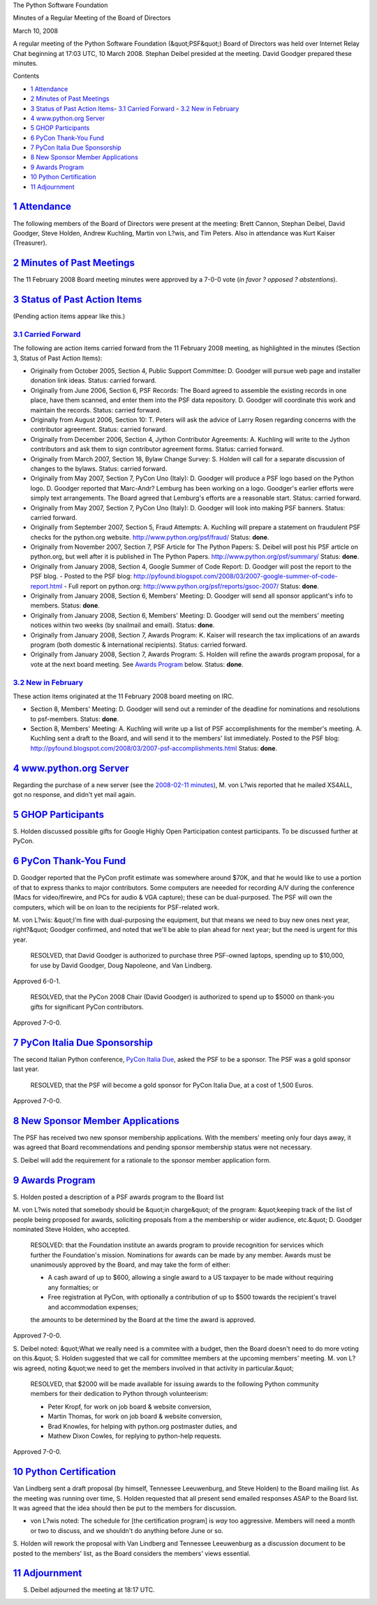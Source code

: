 The Python Software Foundation 

Minutes of a Regular Meeting of the Board of Directors 

March 10, 2008

A regular meeting of the Python Software Foundation (&quot;PSF&quot;) Board of
Directors was held over Internet Relay Chat beginning at 17:03 UTC, 10
March 2008.  Stephan Deibel presided at the meeting.  David Goodger
prepared these minutes.

Contents 

- `1   Attendance <#attendance>`_

- `2   Minutes of Past Meetings <#minutes-of-past-meetings>`_

- `3   Status of Past Action Items <#status-of-past-action-items>`_- `3.1   Carried Forward <#carried-forward>`_  - `3.2   New in February <#new-in-february>`_

- `4   www.python.org Server <#www-python-org-server>`_

- `5   GHOP Participants <#ghop-participants>`_

- `6   PyCon Thank-You Fund <#pycon-thank-you-fund>`_

- `7   PyCon Italia Due Sponsorship <#pycon-italia-due-sponsorship>`_

- `8   New Sponsor Member Applications <#new-sponsor-member-applications>`_

- `9   Awards Program <#awards-program>`_

- `10   Python Certification <#python-certification>`_

- `11   Adjournment <#adjournment>`_

`1   Attendance <#id1>`_
------------------------

The following members of the Board of Directors were present at the
meeting: Brett Cannon, Stephan Deibel, David Goodger, Steve Holden,
Andrew Kuchling, Martin von L?wis, and Tim Peters.  Also in attendance
was Kurt Kaiser (Treasurer).

`2   Minutes of Past Meetings <#id2>`_
--------------------------------------

The 11 February 2008 Board meeting minutes were approved by a 7-0-0
vote (*in favor ? opposed ? abstentions*).

`3   Status of Past Action Items <#id3>`_
-----------------------------------------

(Pending action items appear like this.) 

`3.1   Carried Forward <#id4>`_
~~~~~~~~~~~~~~~~~~~~~~~~~~~~~~~

The following are action items carried forward from the 11 February
2008 meeting, as highlighted in the minutes (Section 3, Status of Past
Action Items):

- Originally from October 2005, Section 4, Public Support Committee: D. Goodger will pursue web page and installer donation link ideas.     Status: carried forward.

- Originally from June 2006, Section 6, PSF Records: The Board agreed to assemble the existing records in one place, have them scanned, and enter them into the PSF data repository. D. Goodger will coordinate this work and maintain the records.     Status: carried forward.

- Originally from August 2006, Section 10: T. Peters will ask the advice of Larry Rosen regarding concerns with the contributor agreement.     Status: carried forward.

- Originally from December 2006, Section 4, Jython Contributor Agreements: A. Kuchling will write to the Jython contributors and ask them to sign contributor agreement forms.     Status: carried forward.

- Originally from March 2007, Section 18, Bylaw Change Survey: S. Holden will call for a separate discussion of changes to the bylaws.     Status: carried forward.

- Originally from May 2007, Section 7, PyCon Uno (Italy): D. Goodger will produce a PSF logo based on the Python logo.     D. Goodger reported that Marc-Andr? Lemburg has been working on a logo.  Goodger's earlier efforts were simply text arrangements. The Board agreed that Lemburg's efforts are a reasonable start.     Status: carried forward.

- Originally from May 2007, Section 7, PyCon Uno (Italy): D. Goodger will look into making PSF banners.     Status: carried forward.

- Originally from September 2007, Section 5, Fraud Attempts: A. Kuchling will prepare a statement on fraudulent PSF checks for the python.org website.     `http://www.python.org/psf/fraud/ <http://www.python.org/psf/fraud/>`_      Status: **done**.

- Originally from November 2007, Section 7, PSF Article for The Python Papers: S. Deibel will post his PSF article on python.org, but well after it is published in The Python Papers.     `http://www.python.org/psf/summary/ <http://www.python.org/psf/summary/>`_      Status: **done**.

- Originally from January 2008, Section 4, Google Summer of Code Report: D. Goodger will post the report to the PSF blog.   - Posted to the PSF blog: `http://pyfound.blogspot.com/2008/03/2007-google-summer-of-code-report.html <http://pyfound.blogspot.com/2008/03/2007-google-summer-of-code-report.html>`_  - Full report on python.org: `http://www.python.org/psf/reports/gsoc-2007/ <http://www.python.org/psf/reports/gsoc-2007/>`_    Status: **done**.

- Originally from January 2008, Section 6, Members' Meeting: D. Goodger will send all sponsor applicant's info to members.     Status: **done**.

- Originally from January 2008, Section 6, Members' Meeting: D. Goodger will send out the members' meeting notices within two weeks (by snailmail and email).     Status: **done**.

- Originally from January 2008, Section 7, Awards Program: K. Kaiser will research the tax implications of an awards program (both domestic & international recipients).     Status: carried forward.

- Originally from January 2008, Section 7, Awards Program: S. Holden will refine the awards program proposal, for a vote at the next board meeting.     See `Awards Program <#awards-program>`_ below.      Status: **done**.

`3.2   New in February <#id5>`_
~~~~~~~~~~~~~~~~~~~~~~~~~~~~~~~

These action items originated at the 11 February 2008 board meeting on
IRC.

- Section 8, Members' Meeting: D. Goodger will send out a reminder of the deadline for nominations and resolutions to psf-members.     Status: **done**.

- Section 8, Members' Meeting: A. Kuchling will write up a list of PSF accomplishments for the member's meeting.     A. Kuchling sent a draft to the Board, and will send it to the members' list immediately.  Posted to the PSF blog: `http://pyfound.blogspot.com/2008/03/2007-psf-accomplishments.html <http://pyfound.blogspot.com/2008/03/2007-psf-accomplishments.html>`_     Status: **done**.

`4   www.python.org Server <#id6>`_
-----------------------------------

Regarding the purchase of a new server (see the `2008-02-11 minutes <../2008-02-11/>`_), M. von L?wis reported that he mailed XS4ALL, got
no response, and didn't yet mail again.

`5   GHOP Participants <#id7>`_
-------------------------------

S. Holden discussed possible gifts for Google Highly Open
Participation contest participants.  To be discussed further at PyCon.

`6   PyCon Thank-You Fund <#id8>`_
----------------------------------

D. Goodger reported that the PyCon profit estimate was somewhere
around $70K, and that he would like to use a portion of that to
express thanks to major contributors.  Some computers are neeeded for
recording A/V during the conference (Macs for video/firewire, and PCs
for audio & VGA capture); these can be dual-purposed.  The PSF will
own the computers, which will be on loan to the recipients for
PSF-related work.

M. von L?wis: &quot;I'm fine with dual-purposing the equipment, but that
means we need to buy new ones next year, right?&quot;  Goodger confirmed,
and noted that we'll be able to plan ahead for next year; but the need
is urgent for this year.

    RESOLVED, that David Goodger is authorized to purchase three
    PSF-owned laptops, spending up to $10,000, for use by David
    Goodger, Doug Napoleone, and Van Lindberg.

Approved 6-0-1. 

    RESOLVED, that the PyCon 2008 Chair (David Goodger) is authorized
    to spend up to $5000 on thank-you gifts for significant PyCon
    contributors.

Approved 7-0-0.

`7   PyCon Italia Due Sponsorship <#id9>`_
------------------------------------------

The second Italian Python conference, `PyCon Italia Due <http://www.pycon.it/pycon2/sponsor>`_, asked the PSF to be a sponsor.
The PSF was a gold sponsor last year.

    RESOLVED, that the PSF will become a gold sponsor for PyCon Italia
    Due, at a cost of 1,500 Euros.

Approved 7-0-0.

`8   New Sponsor Member Applications <#id10>`_
----------------------------------------------

The PSF has received two new sponsor membership applications.  With
the members' meeting only four days away, it was agreed that Board
recommendations and pending sponsor membership status were not
necessary.

S. Deibel will add the requirement for a rationale to the
sponsor member application form.

`9   Awards Program <#id11>`_
-----------------------------

S. Holden posted a description of a PSF awards program to the Board
list

M. von L?wis noted that somebody should be &quot;in charge&quot; of the program:
&quot;keeping track of the list of people being proposed for awards,
soliciting proposals from a the membership or wider audience, etc.&quot;
D. Goodger nominated Steve Holden, who accepted.

    RESOLVED: that the Foundation institute an awards program to
    provide recognition for services which further the Foundation's
    mission.  Nominations for awards can be made by any member.
    Awards must be unanimously approved by the Board, and may take the
    form of either:

    - A cash award of up to $600, allowing a single award to a US taxpayer to be made without requiring any formalties; or

    - Free registration at PyCon, with optionally a contribution of up to $500 towards the recipient's travel and accommodation expenses;

    the amounts to be determined by the Board at the time the award is
    approved.

Approved 7-0-0. 

S. Deibel noted: &quot;What we really need is a commitee with a budget,
then the Board doesn't need to do more voting on this.&quot;  S. Holden
suggested that we call for committee members at the upcoming members'
meeting.  M. von L?wis agreed, noting &quot;we need to get the members
involved in that activity in particular.&quot;

    RESOLVED, that $2000 will be made available for issuing awards to
    the following Python community members for their dedication to
    Python through volunteerism:

    - Peter Kropf, for work on job board & website conversion,

    - Martin Thomas, for work on job board & website conversion,

    - Brad Knowles, for helping with python.org postmaster duties, and

    - Mathew Dixon Cowles, for replying to python-help requests.

Approved 7-0-0.

`10   Python Certification <#id12>`_
------------------------------------

Van Lindberg sent a draft proposal (by himself, Tennessee Leeuwenburg,
and Steve Holden) to the Board mailing list.  As the meeting was
running over time, S. Holden requested that all present send emailed
responses ASAP to the Board list.  It was agreed that the idea should
then be put to the members for discussion.

- von L?wis noted:          The schedule for [the certification program] is *way* too     aggressive.  Members will need a month or two to discuss, and we     shouldn't do anything before June or so.

S. Holden will rework the proposal with Van Lindberg and
Tennessee Leeuwenburg as a discussion document to be posted to the
members' list, as the Board considers the members' views essential.

`11   Adjournment <#id13>`_
---------------------------

S. Deibel adjourned the meeting at 18:17 UTC.